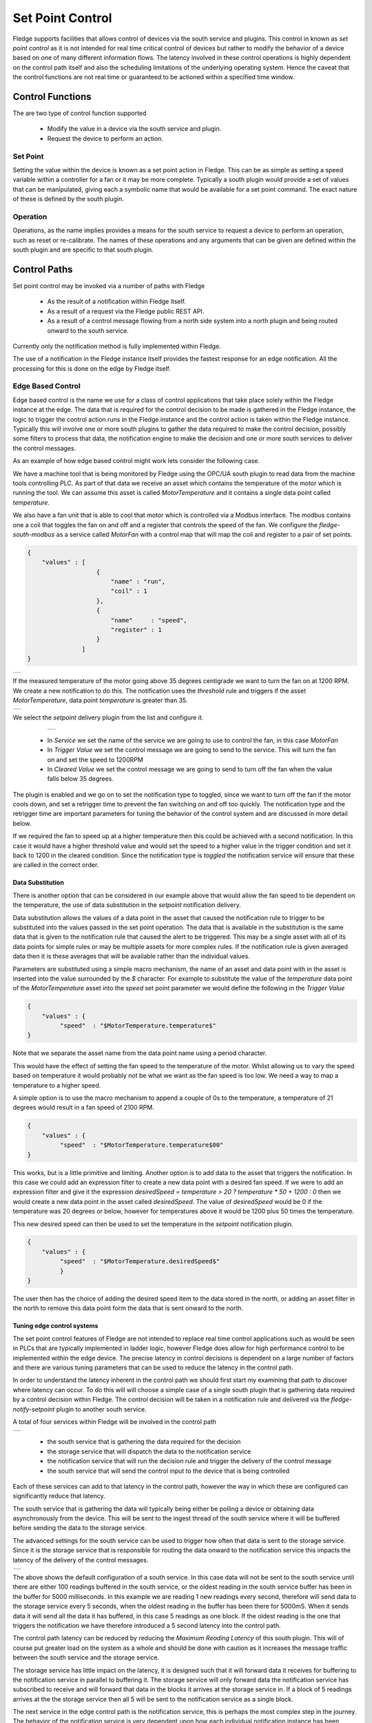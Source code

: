 .. Images
.. |setpoint_1| image:: images/setpoint_1.jpg
.. |setpoint_2| image:: images/setpoint_2.jpg
.. |setpoint_3| image:: images/setpoint_3.jpg
.. |advanced_south| image:: images/advanced_south.jpg
.. |edge_control_path| image:: images/edge_control_path.jpg
.. |sine_in| image:: images/sine_in.jpg
.. |sine_out5| image:: images/sine_out5.jpg
.. |sine_out_change| image:: images/sine_out_change.jpg
.. |end_to_end| image:: images/EndToEnd.jpg
.. |north_map1| image:: images/north_map1.jpg
.. |north_map2| image:: images/north_map2.jpg
.. |north_map3| image:: images/north_map3.jpg
.. |north_map4| image:: images/north_map4.jpg
.. |opcua_server| image:: images/opcua_server.jpg
.. |dispatcher-config| image:: images/dispatch-config.jpg


*****************
Set Point Control
*****************

Fledge supports facilities that allows control of devices via the south service and plugins. This control in known as *set point control* as it is not intended for real time critical control of devices but rather to modify the behavior of a device based on one of many different information flows. The latency involved in these control operations is highly dependent on the control path itself and also the scheduling limitations of the underlying operating system. Hence the caveat that the control functions are not real time or guaranteed to be actioned within a specified time window.

Control Functions
=================

The are two type of control function supported

  - Modify the value in a device via the south service and plugin.

  - Request the device to perform an action.

Set Point
---------

Setting the value within the device is known as a set point action in Fledge. This can be as simple as setting a speed variable within a controller for a fan or it may be more complete. Typically a south plugin would provide a set of values that can be manipulated, giving each a symbolic name that would be available for a set point command. The exact nature of these is defined by the south plugin.

Operation
---------

Operations, as the name implies provides a means for the south service to request a device to perform an operation, such as reset or re-calibrate. The names of these operations and any arguments that can be given are defined within the south plugin and are specific to that south plugin.

Control Paths
=============

Set point control may be invoked via a number of paths with Fledge

  - As the result of a notification within Fledge itself.

  - As a result of a request via the Fledge public REST API.

  - As a result of a control message flowing from a north side system into a north plugin and being routed onward to the south service.

Currently only the notification method is fully implemented within Fledge.

The use of a notification in the Fledge instance itself provides the fastest response for an edge notification. All the processing for this is done on the edge by Fledge itself.

Edge Based Control
------------------

Edge based control is the name we use for a class of control applications that take place solely within the Fledge instance at the edge. The data that is required for the control decision to be made is gathered in the Fledge instance, the logic to trigger the control action runs in the Fledge instance and the control action is taken within the Fledge instance. Typically this will involve one or more south plugins to gather the data required to make the control decision, possibly some filters to process that data, the notification engine to make the decision and one or more south services to deliver the control messages.

As an example of how edge based control might work lets consider the following case.

We have a machine tool that is being monitored by Fledge using the OPC/UA south plugin to read data from the machine tools controlling PLC. As part of that data we receive an asset which contains the temperature of the motor which is running the tool. We can assume this asset is called *MotorTemperature* and it contains a single data point called *temperature*. 

We also have a fan unit that is able to cool that motor which is controlled via a Modbus interface. The modbus contains one a coil that toggles the fan on and off and a register that controls the speed of the fan. We configure the *fledge-south-modbus* as a service called *MotorFan* with a control map that will map the coil and register to a pair of set points. 

.. code-block:: JSON

   {
       "values" : [
                      {
                          "name" : "run",
                          "coil" : 1
                      },
                      {
                          "name"     : "speed",
                          "register" : 1
                      }
                  ]
   }

+--------------+
| |setpoint_1| |
+--------------+

If the measured temperature of the motor going above 35 degrees centigrade we want to turn the fan on at 1200 RPM. We create a new notification to do this. The notification uses the *threshold* rule and triggers if the asset *MotorTemperature*, data point *temperature* is greater than 35.

+--------------+
| |setpoint_2| |
+--------------+

We select the *setpoint* delivery plugin from the list and configure it.


    +--------------+
    | |setpoint_3| |
    +--------------+

  - In *Service* we set the name of the service we are going to use to control the fan, in this case *MotorFan* 

  - In *Trigger Value* we set the control message we are going to send to the service. This will turn the fan on and set the speed to 1200RPM

  - In *Cleared Value* we set the control message we are going to send to turn off the fan when the value falls below 35 degrees.

The plugin is enabled and we go on to set the notification type to toggled, since we want to turn off the fan if the motor cools down, and set a retrigger time to prevent the fan switching on and off too quickly. The notification type and the retrigger time are important parameters for tuning the behavior of the control system and are discussed in more detail below.

If we required the fan to speed up at a higher temperature then this could be achieved with a second notification. In this case it would have a higher threshold value and would set the speed to a higher value in the trigger condition and set it back to 1200 in the cleared condition. Since the notification type is *toggled* the notification service will ensure that these are called in the correct order.

Data Substitution
~~~~~~~~~~~~~~~~~

There is another option that can be considered in our example above that would allow the fan speed to be dependent on the temperature, the use of data substitution in the *setpoint* notification delivery.

Data substitution allows the values of a data point in the asset that caused the notification rule to trigger to be substituted into the values passed in the set point operation. The data that is available in the substitution is the same data that is given to the notification rule that caused the alert to be triggered. This may be a single asset with all of its data points for simple rules or may be multiple assets for more complex rules. If the notification rule is given averaged data then it is these averages that will be available rather than the individual values.

Parameters are substituted using a simple macro mechanism, the name of an asset and data point with in the asset is inserted into the value surrounded by the *$* character. For example to substitute the value of the *temperature* data point of the *MotorTemperature* asset into the *speed* set point parameter we would define the following in the *Trigger Value*

.. code-block:: JSON

   {
       "values" : {
            "speed"  : "$MotorTemperature.temperature$"
   }

Note that we separate the asset name from the data point name using a period character.

This would have the effect of setting the fan speed to the temperature of the motor. Whilst allowing us to vary the speed based on temperature it would probably not be what we want as the fan speed is too low. We need a way to map a temperature to a higher speed.

A simple option is to use the macro mechanism to append a couple of 0s to the temperature, a temperature of 21 degrees would result in a fan speed of 2100 RPM.

.. code-block:: JSON

   {
       "values" : {
            "speed"  : "$MotorTemperature.temperature$00"
   }

This works, but is a little primitive and limiting. Another option is to add data to the asset that triggers the notification. In this case we could add an expression filter to create a new data point with a desired fan speed. If we were to add an expression filter and give it the expression *desiredSpeed = temperature > 20 ? temperature * 50 + 1200 : 0* then we would create a new data point in the asset called *desiredSpeed*. The value of *desiredSpeed* would be 0 if the temperature was 20 degrees or below, however for temperatures above it would be 1200 plus 50 times the temperature. 

This new desired speed can then be used to set the temperature in the *setpoint* notification plugin.

.. code-block:: JSON

   {
       "values" : {
            "speed"  : "$MotorTemperature.desiredSpeed$"
            }
   }

The user then has the choice of adding the desired speed item to the data stored in the north, or adding an asset filter in the north to remove this data point form the data that is sent onward to the north.

Tuning edge control systems
~~~~~~~~~~~~~~~~~~~~~~~~~~~

The set point control features of Fledge are not intended to replace real time control applications such as would be seen in PLCs that are typically implemented in ladder logic, however Fledge does allow for high performance control to be implemented within the edge device. The precise latency in control decisions is dependent on a large number of factors and there are various tuning parameters that can be used to reduce the latency in the control path.

In order to understand the latency inherent in the control path we should first start my examining that path to discover where latency can occur. To do this will will choose a simple case of a single south plugin that is gathering data required by a control decision within Fledge. The control decision will be taken in a notification rule and delivered via the *fledge-notify-setpoint* plugin to another south service.

A total of four services within Fledge will be involved in the control path

+---------------------+
| |edge_control_path| |
+---------------------+

  - the south service that is gathering the data required for the decision

  - the storage service that will dispatch the data to the notification service

  - the notification service that will run the decision rule and trigger the delivery of the control message

  - the south service that will send the control input to the device that is being controlled

Each of these services can add to that latency in the control path, however the way in which these are configured can significantly reduce that latency.

The south service that is gathering the data will typically being either be polling a device or obtaining data asynchronously from the device. This will be sent to the ingest thread of the south service where it will be buffered before sending the data to the storage service.

The advanced settings for the south service can be used to trigger how often that data is sent to the storage service. Since it is the storage service that is responsible for routing the data onward to the notification service this impacts the latency of the delivery of the control messages.

+------------------+
| |advanced_south| |
+------------------+

The above shows the default configuration of a south service. In this case data will not be sent to the south service until there are either 100 readings buffered in the south service, or the oldest reading in the south service buffer has been in the buffer for 5000 milliseconds. In this example we are reading 1 new readings every second, therefore will send data to the storage service every 5 seconds, when the oldest reading in the buffer has been there for 5000mS. When it sends data it will send all the data it has buffered, in this case 5 readings as one block. If the oldest reading is the one that triggers the notification we have therefore introduced a 5 second latency into the control path.

The control path latency can be reduced by reducing the *Maximum Reading Latency* of this south plugin. This will of course put greater load on the system as a whole and should be done with caution as it increases the message traffic between the south service and the storage service.

The storage service has little impact on the latency, it is designed such that it will forward data it receives for buffering to the notification service in parallel to buffering it. The storage service will only forward data the notification service has subscribed to receive and will forward that data in the blocks it arrives at the storage service in. If a block of 5 readings arrives at the the storage service then all 5 will be sent to the notification service as a single block.

The next service in the edge control path is the notification service, this is perhaps the most complex step in the journey. The behavior of the notification service is very dependent upon how each individual notification instance has been configured, factors that are important are the notification type, the retrigger interval and the evaluation data options.

The notification type is used to determine when notifications are delivered to the delivery channel, in the case of edge control this might be the *setpoint* plugin or the *operation* plugin. Fledge implements three options for the notification type

    - **One shot**: A one shot notification is sent once when the notification triggers but will not be resent again if the notification triggers on successive evaluations. Once the evaluation does not trigger, the notification is cleared and will be sent again the next time the notification rule triggers.  One shot notifications may be further tailored with a maximum repeat frequency, e.g. no more than once in any 15 minute period.

    - **Toggle**: A toggle notification is sent when the notification rule triggers and will not be resent again until the rule fails to trigger, in exactly the same way as a one shot trigger. However in this case when the notification rule first stops triggering a cleared notification is sent.  Again this may be modified by the addition of a maximum repeat frequency.

    - **Retriggered**: A retriggered notification will continue to be sent when a notification rule triggers. The rate at which the notification is sent can be controlled by a maximum repeat frequency, e.g. send a notification every 5 minutes until the condition fails to trigger.

It is very important to choose the right type of notification in order to ensure the data delivered in your set point control path is what you require. The other factor that comes into play is the *Retrigger Time*, this defines a dead period during which notifications will not be sent regardless of the notification type.

Setting a retrigger time that is too high will mean that data that you expect to be sent will not be sent. For example if you a new value you wish to be updated once every 5 seconds then you should use a retrigger type notification and set the retrigger time to less than 5 seconds.

It is very important to understand however that the retrigger time defines when notifications can be delivered, it does not related to the interval between readings. As an example, assume we have a retrigger time of 1 second and a reading that arrives every 2 seconds that causes a notification to be sent.

  - If the south service is left with the default buffering configuration it will send the readings in a block to the storage service every 5 seconds, each block containing 2 readings. 
    
  - These are sent to the notification service in a single block of two readings.

  - The notification will evaluate the rule against the first reading in the block.
   
 -  If the rule triggers the notification service will send the notification via the set point plugin.

 - The notification service will now evaluate the rule against the second readings.

 - If the rule triggers the notification service will note that it has been less than 1 second since it sent the last notification and it will not deliver another notification.

Therefore, in this case you appear to see only half of the data points you expect being delivered to you set point notification. In order to rectify this you must alter the tuning parameters of the south service to send data more frequently to the storage service.

The final hop in the edge control path is the call from the notification service to the south service and the delivery via the plugin in the south service. This is done using the south service interface and is run on a separate thread in the south service. The result would normally be expected to be very low latency, however it should be noted that plugins commonly protect against simultaneous ingress and egress, therefore if the south service being used to deliver the data to the end device is also reading data from that device, there may be a requirement for the current read to complete before the write operation an commence.

To illustrate how the buffering in the south service might impact the data sent to the set point control service we will use a simple example of sine wave data being created by a south plugin and have every reading sent to a modbus device and then read back from the modbus device. The input data as read at the south service gathering the data is a smooth sine wave, 

+-----------+
| |sine_in| |
+-----------+

The data observed that is written to the modbus device is not however a clean sine wave as readings have been missed due to the retrigger time eliminating data that arrived in the same buffer.

+-------------+
| |sine_out5| |
+-------------+

Some jitter caused by occasional differences in the readings that arrive in a single block can be seen in the data as well.

Changing the buffering on the south service to only buffer a single reading results in a much smooth sine wave as can be seen below as the data is seen to transition from one buffering policy to the next.

+-------------------+
| |sine_out_change| |
+-------------------+

At the left end of the graph the south service is buffering 5 readings before sending data onward, on the right end it is only buffering one reading.

End to End Control 
------------------

The end to end control path in Fledge is a path that allows control messages to enter the Fledge system from the north and flow through to the south. Both the north and south plugins involved in the path must support control operations, a dedicated service, the control dispatcher, is used to route the control messages from the source of the control input, the north service to the objects of the control operations, via the south service and plugins. Multiple south services may receive control inputs as a result of a single north control input.

+--------------+
| |end_to_end| |
+--------------+

It is the job of the north plugin to define how the control input is received, as this is specific to the protocol of device to the north of Fledge. The plugin then takes this input and maps it to a control message that can be routed by the dispatcher. The way this mappings is defined is specific to each of the north plugins that provide control input.

The control messages that the dispatcher is able to route are defined by the following set

  - Write one or more values to a specified south service

  - Write one or more values to the south service that ingests a specified asset

  - Write one or more values to all south services supporting control

  - Run an automation script within the dispatcher service

  - Execution an operation on a specified south service

  - Execute an operation on the south service that ingests a specified asset

  - Execute an operation on all the south services that support control

A example of how a north plugin might define this mapping is shown below

+--------------+
| |north_map1| |
+--------------+

In this case we have an OPCUA north plugin that offers a writable node called *test*, we have defined this as accepting integer values and also set a destination of *service* and a name of *fan0213*. When the OPCUA node test is written the plugin will send a control message to the dispatcher to ask it to perform a write operation on the named service.

Alternately the dispatcher can send the request based on the assets that the south service is ingesting. In the following example, again taken from the OPCUA north plugin, we send a value of *EngingeSpeed* which is an integer within the OPCUA server that Fledge presents to the service that is ingesting the asset *pump0014*.

+--------------+
| |north_map2| |
+--------------+

If browsing the OPCUA server which Fledge is offering via the north service you will see a node with the browse name *EngineSpeed* which when written will cause the north plugin to send a message to the dispatcher service and ultimately cause the south service ingesting *pump0014* to have that value written to it;s *EngineSpeed* item. That south service need not be an OPCUA service, it could be any south service that supports control.

+----------------+
| |opcua_server| |
+----------------+

It is also possible to get the dispatcher to send the control request to all services that support control. In the case of the OPCUA north plugin this is specified by omitting the other types of destination.

+--------------+
| |north_map3| |
+--------------+

All south services that support control will be sent the request, these may be of many different types and are free to ignore the request if it can not be mapped locally to a resource to update. The semantics of how the request is treated is determined by the south plugin, each plugin receiving the request may take different actions.

The dispatcher can also be instructed to run a local automation script, these are discussed in more detail below, when a write occurs on the OPCUA node via this north plugin. In this case the control map is passed a script key and name to execute. The script will receive the value *EngineSpeed* as a parameter of the script.

+--------------+
| |north_map4| |
+--------------+

Note, this is an example and does not mean that all or any plugins will use the exact syntax for mapping described above, the documentation for your particular plugin should be consulted to confirm the mapping implemented by the plugin.

Control Dispatcher
==================

The *control dispatcher* service is a service responsible for receiving control messages from other components of the Fledge system and taking the necessary actions against the south services in order to achieve the request result. This may be as simple as forwarding the write or operation request to one to more south services or it may require the execution of an automation script by the *dispatcher service*.

Forwarding Requests
-------------------

The *service dispatcher* supports three forwarding regimes which may be used to either forward write requests or operation requests, these are;

  - Forward to a single service using the name of the service. The caller of the dispatcher must provide the name of the service to which the request will be sent.

  - Forward to a single service that is responsible for ingesting a named asset into the Fledge system. The caller of the dispatcher must provide the name of an asset, the *service dispatcher* will then look this asset up in the asset tracker database to determine which service ingested the named asset. The request will then be forwarded to that service.

  - Forward the request to all south services that are currently running and that support control operations. Note that if a service is not running then the request will not be buffered for later sending.

Automation Scripts
------------------

The service dispatcher supports a limited scripting designed to allow users to easily create sequences of operations that can be executed in response to a single control write operation. Scripts are created within Fledge and named externally to any control operations and may be executed by more than one control input. These scripts consist of a linear set of steps, each of which results in one of a number of actions, the actions supported are

  - Perform a write request. A new write operation is defined in the step and it may take the form of any of the three styles of forwarding supported by the dispatcher; write to a named service, write to as service providing an asset or write to all south services.

  - Perform an operation request on one or all south services. As with the write request above the three forwards of defining the target south service are defined.

  - Delay the execution of a script. Add a delay between execution of the script steps.

  - Update the FogLAMP configuration. Change the value of a configuration item within the system.

  - Execute another script. A mechanism for calling another named script, the named script is executed and then the calling script will continue.

The same data substitution rules described above can also be used within the steps of an automation script. This allows data that is sent to the write or operation request in the dispatcher to be substituted in the steps themselves, for example a request to run a script with the values *param1* set to *value1* and *param2* set to *value2* would result in a step that wrote the value *$param1$* to a south service actually writing the value *value1*, i..e the value of *param1*.

Each step may also have associated with it a condition, if specified that condition must evaluate to true for the step to be executed. If it evaluates to false then the step is not executed and execution moves to the next step in the script.

Step Conditions
~~~~~~~~~~~~~~~

The conditions that can be applied to a step allow for the checking of the values in the original request sent to the dispatcher. For example attaching a condition of the form 

.. code-block:: console

   speed != 0

to a step, would result in the step being executed if the value in the parameter called *speed* that was in the original request to the dispatcher, had a value other than 0.

Conditions may be defined using the equals and not equals operators or for numeric values also greater than and less than.

Configuration
-------------

The *control dispatcher* has a small number of configuration items that are available in the *Dispatcher* configuration category within the general Configuration menu item on the user interface.

+---------------------+
| | dispatch_config | |
+---------------------+

  - **Minimum Log Level**: Allows the minimum level at which logs will get written to the system log to be defined.

  - **Maximum number of dispatcher threads**: Dispatcher threads are used to execute automation scripts. Each script utilizes a single thread for the duration of the execution of the script. Therefore this setting determines how many scripts can be executed in parallel.

